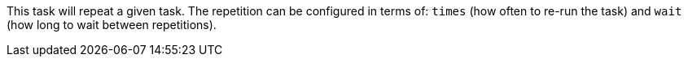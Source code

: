 This task will repeat a given task.
The repetition can be configured in terms of: `times` (how often to re-run the task) and `wait` (how long to wait between repetitions).